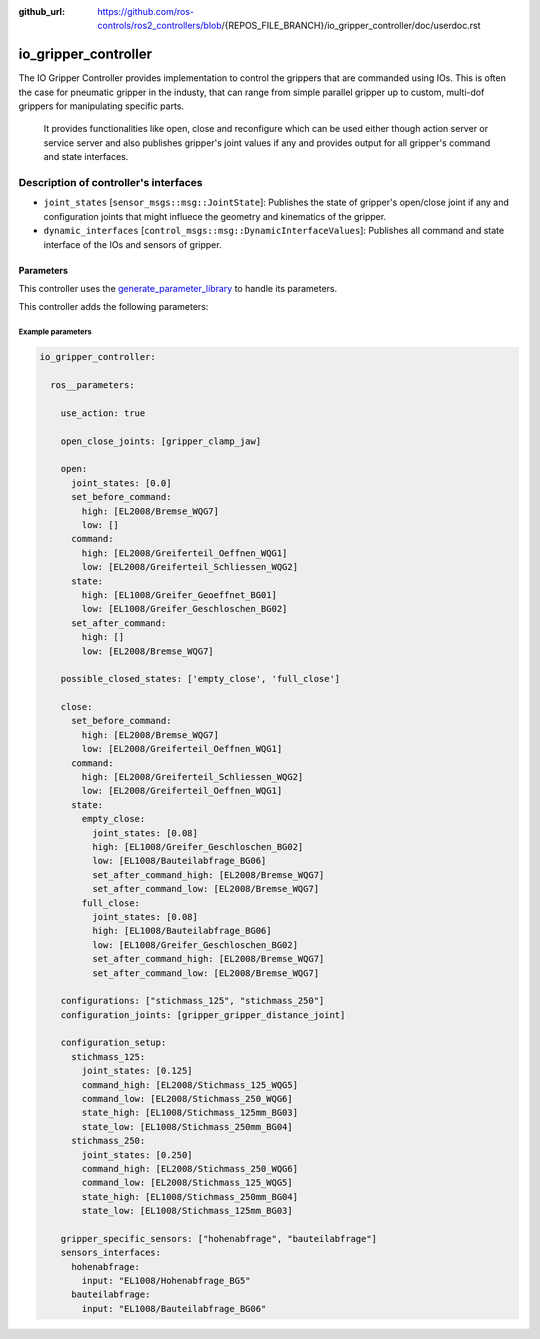 :github_url: https://github.com/ros-controls/ros2_controllers/blob/{REPOS_FILE_BRANCH}/io_gripper_controller/doc/userdoc.rst

.. _io_gripper_controller_userdoc:

io_gripper_controller
=============================

The IO Gripper Controller provides implementation to control the grippers that are commanded using IOs.
This is often the case for pneumatic gripper in the industy, that can range from simple parallel gripper up to custom, multi-dof grippers for manipulating specific parts.
 It provides functionalities like open, close and reconfigure which can be used either though action server or service server and also publishes gripper's joint values if any and provides output for all gripper's command and state interfaces.

Description of controller's interfaces
---------------------------------------

- ``joint_states`` [``sensor_msgs::msg::JointState``]: Publishes the state of gripper's open/close joint if any and configuration joints that might influece the geometry and kinematics of the gripper.
- ``dynamic_interfaces`` [``control_msgs::msg::DynamicInterfaceValues``]: Publishes all command and state interface of the IOs and sensors of gripper.


Parameters
,,,,,,,,,,,

This controller uses the `generate_parameter_library <https://github.com/PickNikRobotics/generate_parameter_library>`_ to handle its parameters.

This controller adds the following parameters:

.. generate_parameter_library_details:: ../src/io_gripper_controller.yaml


Example parameters
....................

.. code-block:: yaml

  io_gripper_controller:

    ros__parameters:

      use_action: true

      open_close_joints: [gripper_clamp_jaw]

      open:
        joint_states: [0.0]
        set_before_command:
          high: [EL2008/Bremse_WQG7]
          low: []
        command:
          high: [EL2008/Greiferteil_Oeffnen_WQG1]
          low: [EL2008/Greiferteil_Schliessen_WQG2]
        state:
          high: [EL1008/Greifer_Geoeffnet_BG01]
          low: [EL1008/Greifer_Geschloschen_BG02]
        set_after_command:
          high: []
          low: [EL2008/Bremse_WQG7]

      possible_closed_states: ['empty_close', 'full_close']

      close:
        set_before_command:
          high: [EL2008/Bremse_WQG7]
          low: [EL2008/Greiferteil_Oeffnen_WQG1]
        command:
          high: [EL2008/Greiferteil_Schliessen_WQG2]
          low: [EL2008/Greiferteil_Oeffnen_WQG1]
        state:
          empty_close:
            joint_states: [0.08]
            high: [EL1008/Greifer_Geschloschen_BG02]
            low: [EL1008/Bauteilabfrage_BG06]
            set_after_command_high: [EL2008/Bremse_WQG7]
            set_after_command_low: [EL2008/Bremse_WQG7]
          full_close:
            joint_states: [0.08]
            high: [EL1008/Bauteilabfrage_BG06]
            low: [EL1008/Greifer_Geschloschen_BG02]
            set_after_command_high: [EL2008/Bremse_WQG7]
            set_after_command_low: [EL2008/Bremse_WQG7]

      configurations: ["stichmass_125", "stichmass_250"]
      configuration_joints: [gripper_gripper_distance_joint]

      configuration_setup:
        stichmass_125:
          joint_states: [0.125]
          command_high: [EL2008/Stichmass_125_WQG5]
          command_low: [EL2008/Stichmass_250_WQG6]
          state_high: [EL1008/Stichmass_125mm_BG03]
          state_low: [EL1008/Stichmass_250mm_BG04]
        stichmass_250:
          joint_states: [0.250]
          command_high: [EL2008/Stichmass_250_WQG6]
          command_low: [EL2008/Stichmass_125_WQG5]
          state_high: [EL1008/Stichmass_250mm_BG04]
          state_low: [EL1008/Stichmass_125mm_BG03]

      gripper_specific_sensors: ["hohenabfrage", "bauteilabfrage"]
      sensors_interfaces:
        hohenabfrage:
          input: "EL1008/Hohenabfrage_BG5"
        bauteilabfrage:
          input: "EL1008/Bauteilabfrage_BG06"
